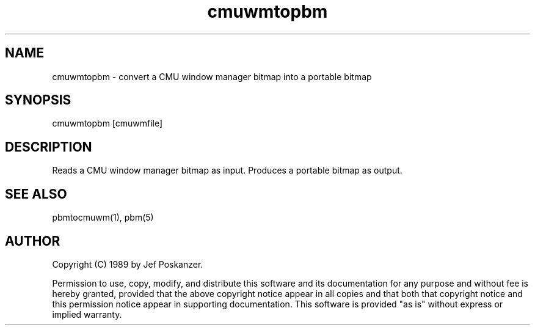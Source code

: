 .TH cmuwmtopbm 1 "15 April 1989"
.SH NAME
cmuwmtopbm - convert a CMU window manager bitmap into a portable bitmap
.SH SYNOPSIS
cmuwmtopbm [cmuwmfile]
.SH DESCRIPTION
Reads a CMU window manager bitmap as input.
Produces a portable bitmap as output.
.SH "SEE ALSO"
pbmtocmuwm(1), pbm(5)
.SH AUTHOR
Copyright (C) 1989 by Jef Poskanzer.

Permission to use, copy, modify, and distribute this software and its
documentation for any purpose and without fee is hereby granted, provided
that the above copyright notice appear in all copies and that both that
copyright notice and this permission notice appear in supporting
documentation.  This software is provided "as is" without express or
implied warranty.

